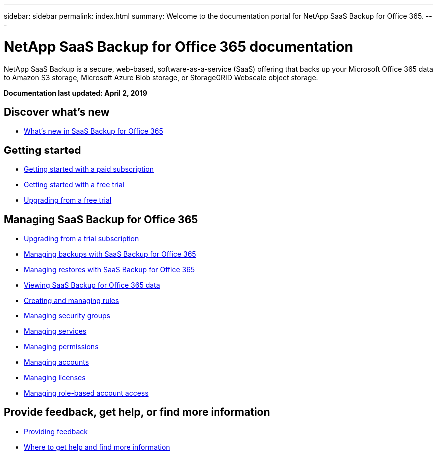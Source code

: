 ---
sidebar: sidebar
permalink: index.html
summary: Welcome to the documentation portal for NetApp SaaS Backup for Office 365.
---

= NetApp SaaS Backup for Office 365 documentation
:hardbreaks:
:nofooter:
:icons: font
:linkattrs:
:imagesdir: ./media/
:keywords: ontap cloud, amazon web services, saas backup, microsoft office 365, microsoft office exchange, onedrive for business, sharepoint online, saas restore, documentation, help

NetApp SaaS Backup is a secure, web-based, software-as-a-service (SaaS) offering that backs up your Microsoft Office 365 data to Amazon S3 storage, Microsoft Azure Blob storage, or StorageGRID Webscale object storage.

*Documentation last updated: April 2, 2019*

== Discover what's new

* link:reference_new_saasbackupO365.html[What's new in SaaS Backup for Office 365]

== Getting started

* link:task_getting_started.html[Getting started with a paid subscription]
* link:task_getting_started_free_trial.html[Getting started with a free trial]
* link:task_upgrading_from_trial.html[Upgrading from a free trial]

== Managing SaaS Backup for Office 365

* link:task_upgrading_from_trial.html[Upgrading from a trial subscription]
* link:task_managing_backups.html[Managing backups with SaaS Backup for Office 365]
* link:task_managing_restores.html[Managing restores with SaaS Backup for Office 365]
* link:task_viewing_data.html[Viewing SaaS Backup for Office 365 data]
* link:task_managing_creating_rules.html[Creating and managing rules]
* link:task_managing_security_groups.html[Managing security groups]
* link:task_managing_services.html[Managing services]
* link:task_managing_permissions.html[Managing permissions]
* link:task_managing_accounts.html[Managing accounts]
* link:task_managing_licenses.html[Managing licenses]
* link:task_managing_role_based_account_access.html[Managing role-based account access]


== Provide feedback, get help, or find more information
* link:task_providing_feedback.html[Providing feedback]
* link:concept_get_help_find_info.html[Where to get help and find more information]
